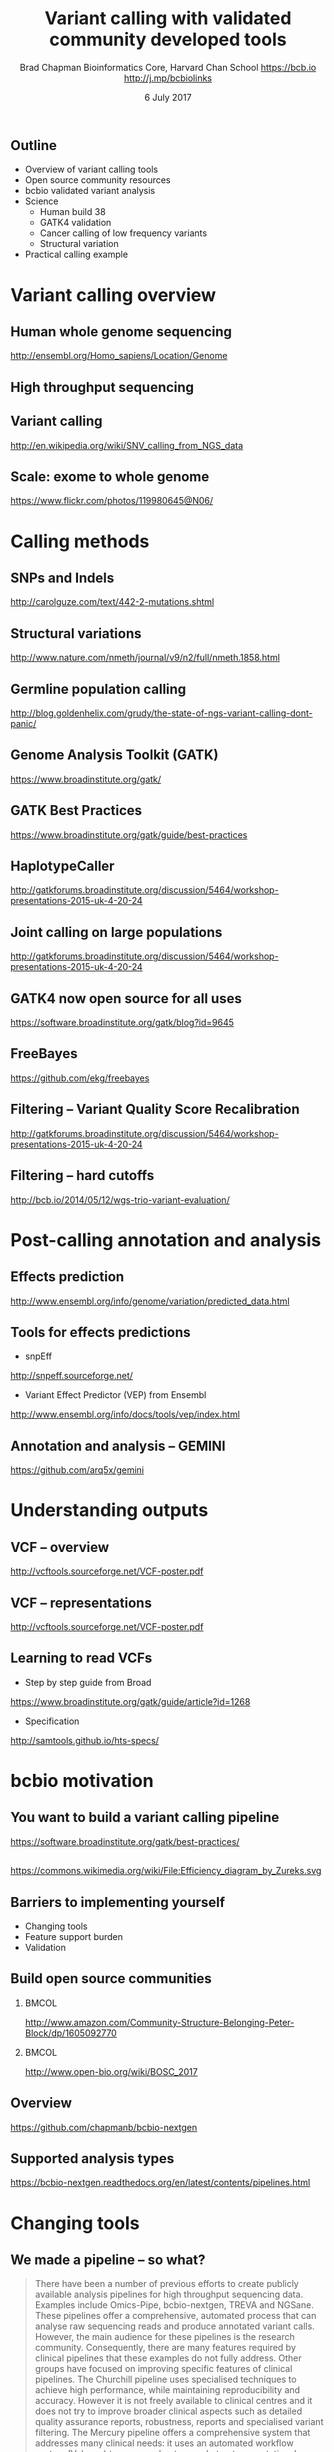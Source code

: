 #+title: Variant calling with validated community developed tools
#+author: Brad Chapman \newline Bioinformatics Core, Harvard Chan School \newline https://bcb.io \newline http://j.mp/bcbiolinks
#+date: 6 July 2017

#+OPTIONS: toc:nil H:2

#+startup: beamer
#+LaTeX_CLASS: beamer
#+latex_header: \usepackage{url}
#+latex_header: \usepackage{hyperref}
#+latex_header: \hypersetup{colorlinks=true}
#+BEAMER_THEME: default
#+BEAMER_COLOR_THEME: seahorse
#+BEAMER_INNER_THEME: rectangles

** Outline
\Large
- Overview of variant calling tools
- Open source community resources
- bcbio validated variant analysis
- Science
   - \Large Human build 38
   - \Large GATK4 validation
   - \Large Cancer calling of low frequency variants
   - \Large Structural variation
- Practical calling example

* Variant calling overview
** Human whole genome sequencing

[[./images5/human_genome.png]]

\footnotesize
http://ensembl.org/Homo_sapiens/Location/Genome
\normalsize

** High throughput sequencing

[[./images5/reads.png]]

** Variant calling

[[./images5/SNV_calling.png]]

\footnotesize
http://en.wikipedia.org/wiki/SNV_calling_from_NGS_data
\normalsize

** Scale: exome to whole genome

[[./images5/exome_proportion.png]]

\footnotesize
https://www.flickr.com/photos/119980645@N06/
\normalsize

* Calling methods

** SNPs and Indels

[[./images8/mutations.png]]

http://carolguze.com/text/442-2-mutations.shtml

** Structural variations

#+BEGIN_CENTER
#+ATTR_LATEX: :width .55\textwidth
[[./images8/svs.jpg]]
#+END_CENTER

\footnotesize
http://www.nature.com/nmeth/journal/v9/n2/full/nmeth.1858.html

** Germline population calling

#+ATTR_LATEX: :width .8\textwidth
[[./images8/Utah-Pedigree-1463-with-NA12878.png]]

\tiny
http://blog.goldenhelix.com/grudy/the-state-of-ngs-variant-calling-dont-panic/
\normalsize

** Genome Analysis Toolkit (GATK)

[[./images8/gatk.png]]

\vspace{0.5cm}

https://www.broadinstitute.org/gatk/

** GATK Best Practices

[[./images8/gatk-bp.png]]

\small
https://www.broadinstitute.org/gatk/guide/best-practices
\normalsize

** HaplotypeCaller

[[./images8/gatk-hc.png]]

\tiny
http://gatkforums.broadinstitute.org/discussion/5464/workshop-presentations-2015-uk-4-20-24

** Joint calling on large populations

[[./images8/gatk-joint.png]]

\tiny
http://gatkforums.broadinstitute.org/discussion/5464/workshop-presentations-2015-uk-4-20-24

** GATK4 now open source for all uses

#+BEGIN_CENTER
[[./images8/gatk4-license.png]]
#+END_CENTER

\vspace{0.5cm}

https://software.broadinstitute.org/gatk/blog?id=9645

** FreeBayes

[[./images8/freebayes.png]]

https://github.com/ekg/freebayes

** Filtering -- Variant Quality Score Recalibration

#+ATTR_LATEX: :width .9\textwidth
[[./images8/gatk-vqsr.png]]

\tiny
http://gatkforums.broadinstitute.org/discussion/5464/workshop-presentations-2015-uk-4-20-24

** Filtering -- hard cutoffs

[[./images8/hard-filters.png]]

\vspace{1cm}

http://bcb.io/2014/05/12/wgs-trio-variant-evaluation/

* Post-calling annotation and analysis
** Effects prediction

#+ATTR_LATEX: :width 1.1\textwidth
[[./images8/vep-consequences.jpg]]

\scriptsize
http://www.ensembl.org/info/genome/variation/predicted_data.html

** Tools for effects predictions

\Large
- snpEff

\small
http://snpeff.sourceforge.net/

\vspace{0.5cm}

\Large
- Variant Effect Predictor (VEP) from Ensembl

\small
http://www.ensembl.org/info/docs/tools/vep/index.html

** Annotation and analysis -- GEMINI

[[./images9/gemini_overview.png]]

\small
https://github.com/arq5x/gemini
\normalsize

* Understanding outputs

** VCF -- overview

#+ATTR_LATEX: :width 1.05\textwidth
[[./images8/vcf-overview.png]]

http://vcftools.sourceforge.net/VCF-poster.pdf

** VCF -- representations

[[./images8/vcf-representation.png]]

http://vcftools.sourceforge.net/VCF-poster.pdf

** Learning to read VCFs

\Large
- Step by step guide from Broad
\small
https://www.broadinstitute.org/gatk/guide/article?id=1268

\vspace{0.5cm}
\Large
- Specification
\small
http://samtools.github.io/hts-specs/


* bcbio motivation
** You want to build a variant calling pipeline

#+BEGIN_CENTER
#+ATTR_LATEX: :width 1.0\textwidth
[[./images11/gatk_bp.png]]
#+END_CENTER

\scriptsize
https://software.broadinstitute.org/gatk/best-practices/

** 

#+BEGIN_CENTER
#+ATTR_LATEX: :width 0.8\textwidth
[[./images11/efficiency.png]]
#+END_CENTER
\tiny
https://commons.wikimedia.org/wiki/File:Efficiency_diagram_by_Zureks.svg

** Barriers to implementing yourself

\LARGE
- Changing tools
- Feature support burden
- Validation

** Build open source communities

***                                                           :BMCOL:
   :PROPERTIES:
   :BEAMER_col: 0.45
   :END:
#+BEGIN_CENTER
#+ATTR_LATEX: :width .8\textwidth
[[./images/community.png]]
#+END_CENTER

\vspace{1cm}
\tiny
[[http://www.amazon.com/Community-Structure-Belonging-Peter-Block/dp/1605092770]]

***                                                           :BMCOL:
   :PROPERTIES:
   :BEAMER_col: 0.55
   :END:
#+BEGIN_CENTER
#+ATTR_LATEX: :width 0.9\textwidth
[[./images11/bosc2017.png]]
#+END_CENTER
\vspace{1cm}

\scriptsize
http://www.open-bio.org/wiki/BOSC_2017


** Overview

#+ATTR_LATEX: :width 1.0\textwidth
[[./images3/bcbio_nextgen_highlevel.png]]

\vspace{1cm}
https://github.com/chapmanb/bcbio-nextgen

** Supported analysis types

#+BEGIN_CENTER
#+ATTR_LATEX: :width 0.4\textwidth
[[./images9/bcbio_pipelines.png]]
#+END_CENTER

\scriptsize
https://bcbio-nextgen.readthedocs.org/en/latest/contents/pipelines.html



* Changing tools

** We made a pipeline -- so what?

\tiny
#+BEGIN_QUOTE
There have been a number of previous efforts to create publicly available
analysis pipelines for high throughput sequencing data. Examples include
Omics-Pipe, bcbio-nextgen, TREVA and NGSane. These pipelines
offer a comprehensive, automated process that can analyse raw sequencing reads
and produce annotated variant calls. However, the main audience for these
pipelines is the research community. Consequently, there are many features
required by clinical pipelines that these examples do not fully address. Other
groups have focused on improving specific features of clinical pipelines. The
Churchill pipeline uses specialised techniques to achieve high performance,
while maintaining reproducibility and accuracy. However it is not freely
available to clinical centres and it does not try to improve broader clinical
aspects such as detailed quality assurance reports, robustness, reports and
specialised variant filtering. The Mercury pipeline offers a comprehensive
system that addresses many clinical needs: it uses an automated workflow system
(Valence) to ensure robustness, abstract computational resources and
simplify customisation of the pipeline. Mercury also includes detailed coverage
reports provided by ExCID, and supports compliance with US privacy laws
(HIPAA) when run on DNANexus, a cloud computing platform specialised for
biomedical users. Mercury offers a comprehensive solution for clinical users,
however it does not achieve our desired level of transparency, modularity and
simplicity in the pipeline specification and design. Further, Mercury does not
perform specialised variant filtering and prioritisation that is specifically
tuned to the needs of clinical users.
#+END_QUOTE

\scriptsize
http://www.genomemedicine.com/content/7/1/68

** Sustainability

\Large
A piece of software is being sustained if people are using it, fixing it, and
improving it rather than replacing it.

\vspace{0.5cm}

\normalsize
http://software-carpentry.org/blog/2014/08/sustainability.html

** Complex, rapidly changing baseline functionality

[[./images8/gatk_changes_gatk4.png]]

* Feature support burden

** Feature support burden

#+BEGIN_CENTER
#+ATTR_LATEX: :width 0.55\textwidth
[[./images11/nextflow_comparison.png]]
#+END_CENTER

\scriptsize
http://www.nature.com/nbt/journal/v35/n4/full/nbt.3820.html

** Community: sustainability and support

#+ATTR_LATEX: :width 0.9\textwidth
[[./images11/bcbio_commits_apr2017.png]]

\vspace{0.5cm}

#+ATTR_LATEX: :width 0.9\textwidth
[[./images11/bcbio_issues_apr2017.png]]

\vspace{0.5cm}

[[https://github.com/chapmanb/bcbio-nextgen]]




* Value of validation
** Value of validation
\LARGE
- Integration tests for pipelines
- Unbiased algorithm comparisons
- Baseline for improving methods

** Reference materials

#+BEGIN_CENTER
#+ATTR_LATEX: :width .5\textwidth
[[./images/giab.png]]

#+ATTR_LATEX: :width .7\textwidth
[[./images7/ga4gh.png]]

#+ATTR_LATEX: :width .9\textwidth
[[./images7/dream_challenge.png]]
#+END_CENTER

http://www.genomeinabottle.org/
http://ga4gh.org/\#/benchmarking-team
https://www.synapse.org/\#!Synapse:syn312572

** GATK and Genome in a Bottle
\Large
- Collaboration with GATK methods development
- Compare HaplotypeCaller to other methods
- Germline validation
- Genome in a Bottle reference materials
  - \Large NA12878 -- Caucasian
  - \Large NA24385 -- Ashkenazim Jewish
  - \Large NA24631 -- Chinese

** Validation graphs

#+ATTR_LATEX: :width 1.0\textwidth
[[./images10/grading-example.png]]

** NA12878

#+ATTR_LATEX: :width 1.0\textwidth
[[./images10/gatk-giab-NA12878.png]]

** NA24385

#+ATTR_LATEX: :width 1.0\textwidth
[[./images10/gatk-giab-NA24385.png]]

** Validation results

\Large
- Good performance for GATK HaplotypeCaller
- Other good performing callers: FreeBayes
- Consistency across diverse samples
- Identify potential problem areas for tuning
   - \Large samtools Indel false positive rates
   - \Large Platypus SNP sensitivity
- PrecisionFDA: https://precision.fda.gov/


* Build 38

** Outline: Science

\Large
- \textbf{Human build 38}
- GATK4 validation
- Low frequency somatic calling
- Structural variation

** GRCh37/hg19

#+ATTR_LATEX: :width .9\textwidth
[[./images8/GRCh37.jpg]]

\small
http://www.ncbi.nlm.nih.gov/books/NBK153600/?report=reader

** GRCh38 -- graph based, many more alternative loci

#+ATTR_LATEX: :width .9\textwidth
[[./images8/GRCh38.jpg]]

\footnotesize
http://www.slideshare.net/GenomeRef/transitioning-to-grch38

** GRCh38 -- advantage for variant calling

#+ATTR_LATEX: :width .9\textwidth
[[./images8/GRCh38-advantages.jpg]]

\footnotesize
http://www.slideshare.net/GenomeRef/transitioning-to-grch38

** Avoiding collapsed repeats

#+ATTR_LATEX: :width 0.8\textwidth
[[./images7/hg38_collapsed_repeats.jpg]]

\tiny
http://www.slideshare.net/kmsteinberg/the-importance-of-high-quality-reference-genome-assemblies-to-personal-and-medical-genomics

** Comparison

\Large
- Build 37 and 38
- Validation sets: Genome in a Bottle, Illumina Platinum Genomes
- 38 builds: with/without alternative alleles
- Variant callers: FreeBayes, GATK HaplotypeCaller

\normalsize
http://bcb.io/2015/09/17/hg38-validation/

** 

#+BEGIN_CENTER
#+ATTR_LATEX: :width .9\textwidth
[[./images7/hg38_val.png]]
#+END_CENTER

** Small variant results

\Large
- SNPs: build 38 more sensitive
- SNPs: build 38 reduces false positives
- Indels: build 38 detected more
- Indels: work on sensitivity and precision


* GATK4 validation

** Outline: science

\Large
- Human build 38
- \textbf{GATK4 validation}
- Low frequency somatic calling
- Structural variation

** 
[[./images8/gatk4_na12878_hg38_validation.png]]

** GATK4 validation results

\Large
- Comparable sensitivity and specificity to GATK3
- Removed a recommended filter
  - \Large Strand Odds Ratio (SOR) -- strand bias
  - \Large Improves sensitivity
  - \Large ~6000 TPs vs ~2000 FPs
- Indels in GATK need additional tuning
   - \Large Sensitivity/specificity tradeoff
   - \Large ~26k TPs vs ~11k FPs

* Somatic calling

** Outline: science

\Large
- Human build 38
- GATK4 validation
- \textbf{Low frequency somatic calling}
- Structural variation

** Cancer somatic calling

[[./images8/cancer-somatic.png]]

\vspace{0.5cm}
\scriptsize
http://www.nature.com/nmeth/journal/v10/n8/fig_tab/nmeth.2562_F1.html
\normalsize

** Cancer heterogeneity

[[./images8/Treatment_bottleneck.pdf]]

\small
http://en.wikipedia.org/wiki/Tumour_heterogeneity
\normalsize

** VarDict

\Large
- AstraZeneca
- Germline + Cancer calling
- SNP + Insertion/Deletions
- Whole genome + exome
- Also works on deep targeted data

\vspace{1cm}
\small
https://github.com/AstraZeneca-NGS/VarDictJava
http://nar.oxfordjournals.org/content/early/2016/04/07/nar.gkw227.full
\normalsize

** DREAM synthetic dataset 4

#+BEGIN_CENTER
#+ATTR_LATEX: :width 1.0\textwidth
[[./images7/dream_syn4.png]]
#+END_CENTER

\footnotesize
https://www.synapse.org/\#!Synapse:syn312572/wiki/62018

** VarDict sensivitity/precision before

#+BEGIN_CENTER
#+ATTR_LATEX: :width 1.0\textwidth
[[./images7/vardict_val_orig.png]]
#+END_CENTER

** VarDict sensivitity/precision after

#+BEGIN_CENTER
#+ATTR_LATEX: :width 1.0\textwidth
[[./images7/vardict_val.png]]
#+END_CENTER

** How? Filter summary

\Large
#+BEGIN_SRC sh
((AF * DP < 6) &&
 ((MQ < 55.0 && NM > 1.0) ||
  (MQ < 60.0 && NM > 2.0) ||
  (DP < 10) ||
  (QUAL < 45)))
#+END_SRC

** Example filter: mapping quality and number of mismatches

#+BEGIN_CENTER
#+ATTR_LATEX: :width 1.0\textwidth
[[./images7/vardict_filter_nmmq.png]]
#+END_CENTER

* Structural variation

** Outline: science

\Large
- Human build 38
- GATK4 validation
- Low frequency somatic calling
- \textbf{Structural variation}

** Structural variants critical in cancer

#+ATTR_LATEX: :width 1.0\textwidth
[[./images9/nature14169-sf2.jpg]]

\scriptsize
http://www.nature.com/nature/journal/v518/n7540/full/nature14169.html

** Improvements in speed, sensitivity and precision

- \Large Manta: \footnotesize https://github.com/Illumina/manta
- \Large CNVkit: \footnotesize https://github.com/etal/cnvkit
- \Large Lumpy: \footnotesize https://github.com/arq5x/lumpy-sv
- \Large WHAM: \footnotesize https://github.com/zeeev/wham
- \Large MetaSV: \footnotesize https://github.com/bioinform/metasv

** Results: Somatic deletions

#+BEGIN_CENTER
#+ATTR_LATEX: :width 0.9\textwidth
[[./images7/sv_dream_del.png]]
#+END_CENTER

** Prioritize in previously known regions

#+ATTR_LATEX: :width 1.0\textwidth
[[./images9/prioritize-overview.png]]

** Public cancer variant databases

- CIViC: https://civic.genome.wustl.edu
- IntOGen: http://www.intogen.org

#+BEGIN_CENTER
#+ATTR_LATEX: :width 0.3\textwidth
[[./images9/biology-of-cancer.jpg]]
#+END_CENTER
\vspace{0.01cm}
\scriptsize
http://www.amazon.com/The-Biology-Cancer-Robert-Weinberg/dp/0815340761
\normalsize

* Practical

** Practical overview

\Large
- Small dataset -- single chromosome, exome
- Cancer sample from DREAM synthetic dataset 3
- Call against build 38

\footnotesize
https://www.synapse.org/\#!Synapse:syn312572/wiki/58893

** Demonstrates

\Large
- Somatic tumor/normal samples
- SNP and indel calling at lower frequency
- Structural variant detection
- Prioritization with CIViC
- HLA typing

** bcbio configuration file

#+BEGIN_SRC yaml
---
details:
  - analysis: variant2
    genome_build: hg38
    algorithm:
      aligner: bwa
      mark_duplicates: true
      recalibrate: false
      realign: false
      variantcaller: [vardict, mutect, freebayes]
      ensemble:
        numpass: 2
      svcaller: [lumpy, manta]
#+END_SRC

\footnotesize
https://bcbio-nextgen.readthedocs.org/en/latest/contents/configuration.html

** bcbio template file -- CSV

#+BEGIN_SRC sh
samplename,description,batch,phenotype,sex,variant_regions
sample1,ERR256785,batch1,normal,female,/path/to/regions.bed
sample2,ERR256786,batch1,tumor,,/path/to/regions.bed
#+END_SRC

\vspace{1cm}
\scriptsize
https://bcbio-nextgen.readthedocs.org/en/latest/contents/configuration.html#automated-sample-configuration

** Template to full configuration

#+BEGIN_SRC sh
bcbio_nextgen.py -w template \
   tumor-paired.yaml project1.csv \
   sample1.bam sample2_1.fq sample2_2.fq
#+END_SRC

\vspace{1cm}
\scriptsize
https://bcbio-nextgen.readthedocs.org/en/latest/contents/configuration.html#automated-sample-configuration

** Running bcbio

\Large
#+BEGIN_SRC sh
bcbio_nextgen.py project1.yaml -n 8
#+END_SRC

\vspace{1cm}
\scriptsize
https://bcbio-nextgen.readthedocs.org/en/latest/contents/testing.html

** AWS example configuration and output

https://bcbio-nextgen.readthedocs.org/en/latest/contents/teaching.html

\vspace{0.5cm}

\Large
- Pre-downloaded and analysis run
- AMI (ami-5e84fe34)
* Summary
** Summary
\Large
- Overview of variant calling tools
- Open source community resources
- bcbio validated variant analysis
- Science
   - \Large Human build 38
   - \Large GATK4 validation
   - \Large Cancer calling of low frequency variants
   - \Large Structural variation
- Practical calling example

\vspace{0.5cm}
http://bcb.io
